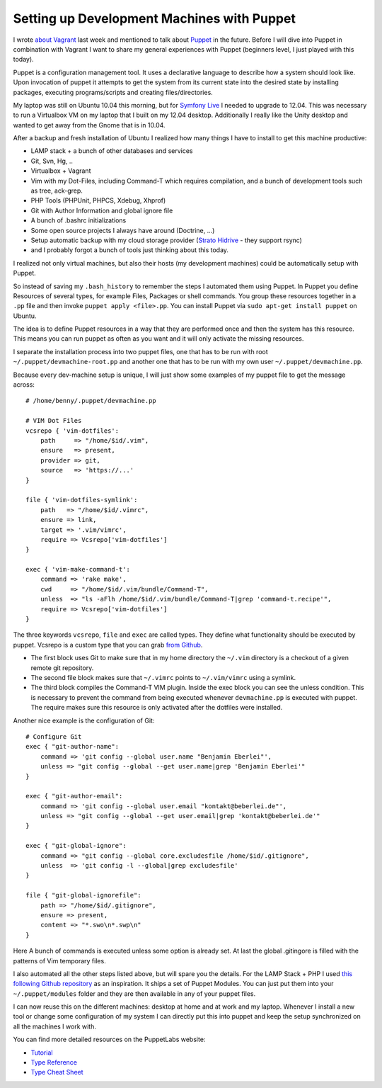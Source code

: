 Setting up Development Machines with Puppet
===========================================

I wrote `about Vagrant
</2012/05/31/virtual_machines_with_vagrant__veewee_and_puppet.html>`_ last week and
mentioned to talk about `Puppet
<http://puppetlabs.com/puppet/what-is-puppet/>`_ in the future. Before I will
dive into Puppet in combination with Vagrant I want to share my general
experiences with Puppet (beginners level, I just played with this today).

Puppet is a configuration management tool. It uses a declarative language to
describe how a system should look like. Upon invocation of puppet it attempts
to get the system from its current state into the desired state by installing
packages, executing programs/scripts and creating files/directories.

My laptop was still on Ubuntu 10.04 this morning, but for `Symfony Live
<http://live.symfony.com>`_ I needed to upgrade to 12.04. This was necessary to
run a Virtualbox VM on my laptop that I built on my 12.04 desktop. Additionally
I really like the Unity desktop and wanted to get away from the Gnome that is
in 10.04.

After a backup and fresh installation of Ubuntu I realized how many things I
have to install to get this machine productive:

- LAMP stack + a bunch of other databases and services
- Git, Svn, Hg, ..
- Virtualbox + Vagrant
- Vim with my Dot-Files, including Command-T which requires compilation,
  and a bunch of development tools such as tree, ack-grep.    
- PHP Tools (PHPUnit, PHPCS, Xdebug, Xhprof)
- Git with Author Information and global ignore file
- A bunch of .bashrc initializations
- Some open source projects I always have around (Doctrine, ...)
- Setup automatic backup with my cloud storage provider (`Strato Hidrive
  <https://www.free-hidrive.com/>`_ - they support rsync)
- and I probably forgot a bunch of tools just thinking about this today.

I realized not only virtual machines, but also their hosts (my development
machines) could be automatically setup with Puppet.

So instead of saving my ``.bash_history`` to remember the steps I automated
them using Puppet. In Puppet you define Resources of several types, for example
Files, Packages or shell commands. You group these resources together in a
``.pp`` file and then invoke ``puppet apply <file>.pp``. You can install Puppet
via ``sudo apt-get install puppet`` on Ubuntu.

The idea is to define Puppet resources in a way that they are performed once and
then the system has this resource. This means you can run puppet as often as
you want and it will only activate the missing resources.

I separate the installation process into two puppet files, one that has to be
run with root ``~/.puppet/devmachine-root.pp`` and another one that has to be run with
my own user ``~/.puppet/devmachine.pp``.

Because every dev-machine setup is unique, I will just show some
examples of my puppet file to get the message across:

::

    # /home/benny/.puppet/devmachine.pp

    # VIM Dot Files
    vcsrepo { 'vim-dotfiles': 
        path     => "/home/$id/.vim",
        ensure   => present,
        provider => git,
        source   => 'https://...'
    }

    file { 'vim-dotfiles-symlink':
        path   => "/home/$id/.vimrc",
        ensure => link,
        target => '.vim/vimrc',
        require => Vcsrepo['vim-dotfiles']
    }

    exec { 'vim-make-command-t':
        command => 'rake make',
        cwd     => "/home/$id/.vim/bundle/Command-T",
        unless  => "ls -aFlh /home/$id/.vim/bundle/Command-T|grep 'command-t.recipe'",
        require => Vcsrepo['vim-dotfiles']
    }

The three keywords ``vcsrepo``, ``file`` and ``exec`` are called types. They
define what functionality should be executed by puppet. Vcsrepo is a custom
type that you can grab `from Github
<https://github.com/puppetlabs/puppetlabs-vcsrepo.git>`_.

- The first block uses Git to make sure that in my home directory the
  ``~/.vim`` directory is a checkout of a given remote git repository.
- The second file block makes sure that ``~/.vimrc`` points to ``~/.vim/vimrc``
  using a symlink.
- The third block compiles the Command-T VIM plugin. Inside the
  exec block you can see the unless condition. This is necessary to prevent the
  command from being executed whenever ``devmachine.pp`` is executed with
  puppet. The require makes sure this resource is only activated after the dotfiles
  were installed.

Another nice example is the configuration of Git:

:: 

    # Configure Git
    exec { "git-author-name":
        command => 'git config --global user.name "Benjamin Eberlei"',
        unless => "git config --global --get user.name|grep 'Benjamin Eberlei'"
    }

    exec { "git-author-email":
        command => 'git config --global user.email "kontakt@beberlei.de"',
        unless => "git config --global --get user.email|grep 'kontakt@beberlei.de'"
    }

    exec { "git-global-ignore":
        command => "git config --global core.excludesfile /home/$id/.gitignore",
        unless  => 'git config -l --global|grep excludesfile'
    }

    file { "git-global-ignorefile":
        path => "/home/$id/.gitignore",
        ensure => present,
        content => "*.swo\n*.swp\n"
    }

Here A bunch of commands is executed unless some option is already set. At last
the global .gitingore is filled with the patterns of Vim temporary files.

I also automated all the other steps listed above, but will spare you the
details. For the LAMP Stack + PHP I used `this following Github repository
<https://github.com/dietervds/puppet-symfony2>`_ as an inspiration. It ships a
set of Puppet Modules. You can just put them into your ``~/.puppet/modules``
folder and they are then available in any of your puppet files.

I can now reuse this on the different machines: desktop at home and at work and
my laptop. Whenever I install a new tool or change some configuration of my
system I can directly put this into puppet and keep the setup synchronized on
all the machines I work with.

You can find more detailed resources on the PuppetLabs website:

- `Tutorial <http://docs.puppetlabs.com/learning/ral.html>`_
- `Type Reference <http://docs.puppetlabs.com/references/latest/type.html>`_
- `Type Cheat Sheet <docs.puppetlabs.com/puppet_core_types_cheatsheet.pdf>`_

.. author:: default
.. categories:: none
.. tags:: none
.. comments::
